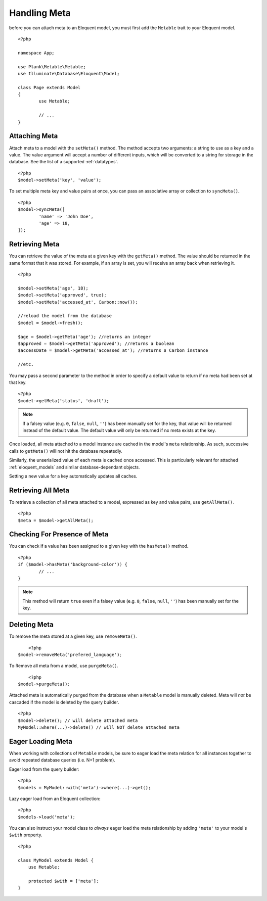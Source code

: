 Handling Meta
=============

.. highlight:: php

before you can attach meta to an Eloquent model, you must first add the ``Metable`` trait to your Eloquent model.

::

	<?php

	namespace App;

	use Plank\Metable\Metable;
	use Illuminate\Database\Eloquent\Model;

	class Page extends Model
	{
		use Metable;

		// ...
	}

Attaching Meta
--------------

Attach meta to a model with the ``setMeta()`` method. The method accepts two arguments: a string to use as a key and a value. The value argument will accept a number of different inputs, which will be converted to a string for storage in the database. See the list of a supported :ref:`datatypes`.

::

	<?php
	$model->setMeta('key', 'value');

To set multiple meta key and value pairs at once, you can pass an associative array or collection to ``syncMeta()``.

::

	<?php
	$model->syncMeta([
		'name' => 'John Doe',
		'age' => 18,
	]);

Retrieving Meta
---------------

You can retrieve the value of the meta at a given key with the ``getMeta()`` method. The value should be returned in the same format that it was stored. For example, if an array is set, you will receive an array back when retrieving it.

::

	<?php

	$model->setMeta('age', 18);
	$model->setMeta('approved', true);
	$model->setMeta('accessed_at', Carbon::now());

	//reload the model from the database
	$model = $model->fresh();

	$age = $model->getMeta('age'); //returns an integer
	$approved = $model->getMeta('approved'); //returns a boolean
	$accessDate = $model->getMeta('accessed_at'); //returns a Carbon instance

	//etc.

You may pass a second parameter to the method in order to specify a default value to return if no meta had been set at that key.

::

	<?php
	$model->getMeta('status', 'draft');

.. note:: If a falsey value (e.g. ``0``, ``false``, ``null``, ``''``) has been manually set for the key, that value will be returned instead of the default value. The default value will only be returned if no meta exists at the key.


Once loaded, all meta attached to a model instance are cached in the model's ``meta`` relationship. As such, successive calls to ``getMeta()`` will not hit the database repeatedly.

Similarly, the unserialized value of each meta is cached once accessed. This is particularly relevant for attached :ref:`eloquent_models` and similar database-dependant objects.

Setting a new value for a key automatically updates all caches.

Retrieving All Meta
-------------------

To retrieve a collection of all meta attached to a model, expressed as key and value pairs, use ``getAllMeta()``.

::

    <?php
    $meta = $model->getAllMeta();


Checking For Presence of Meta
-----------------------------

You can check if a value has been assigned to a given key with the ``hasMeta()`` method.

::

	<?php
	if ($model->hasMeta('background-color')) {
		// ...
	}

.. note:: This method will return ``true`` even if a falsey value (e.g. ``0``, ``false``, ``null``, ``''``) has been manually set for the key.


Deleting Meta
-------------

To remove the meta stored at a given key, use ``removeMeta()``.

::

	<?php
    $model->removeMeta('prefered_language');

To Remove all meta from a model, use ``purgeMeta()``.

::

	<?php
    $model->purgeMeta();

Attached meta is automatically purged from the database when a ``Metable`` model is manually deleted. Meta will `not` be cascaded if the model is deleted by the query builder.

::

    <?php
    $model->delete(); // will delete attached meta
    MyModel::where(...)->delete() // will NOT delete attached meta


Eager Loading Meta
------------------

When working with collections of ``Metable`` models, be sure to eager load the meta relation for all instances together to avoid repeated database queries (i.e. N+1 problem).

Eager load from the query builder:

::

    <?php
    $models = MyModel::with('meta')->where(...)->get();

Lazy eager load from an Eloquent collection:

::

    <?php
    $models->load('meta');

You can also instruct your model class to `always` eager load the meta relationship by adding ``'meta'`` to your model's ``$with`` property.

::

    <?php

    class MyModel extends Model {
        use Metable;

        protected $with = ['meta'];
    }
